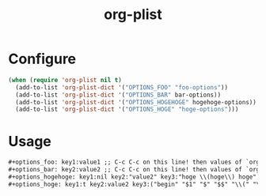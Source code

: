 #+title: org-plist

* Configure

#+begin_src emacs-lisp
(when (require 'org-plist nil t)
  (add-to-list 'org-plist-dict '("OPTIONS_FOO" "foo-options"))
  (add-to-list 'org-plist-dict '("OPTIONS_BAR" bar-options))
  (add-to-list 'org-plist-dict '("OPTIONS_HOGEHOGE" hogehoge-options))
  (add-to-list 'org-plist-dict '("OPTIONS_HOGE" "hoge-options")))
#+end_src

* Usage

#+begin_src org
#+options_foo: key1:value1 ;; C-c C-c on this line! then values of `org-foo-options' will be updated
#+options_bar: key2:value2 ;; C-c C-c on this line! then values of `org-bar-options' will be updated
#+options_hogehoge: key1:nil key2:"value2" key3:"hoge \\(hoge\\) hoge" ;; C-c C-c on this line!
#+options_hoge: key1:t key2:value2 key3:("begin" "$1" "$" "$$" "\\(" "\\[") ;; C-c C-c on this line!
#+end_src

